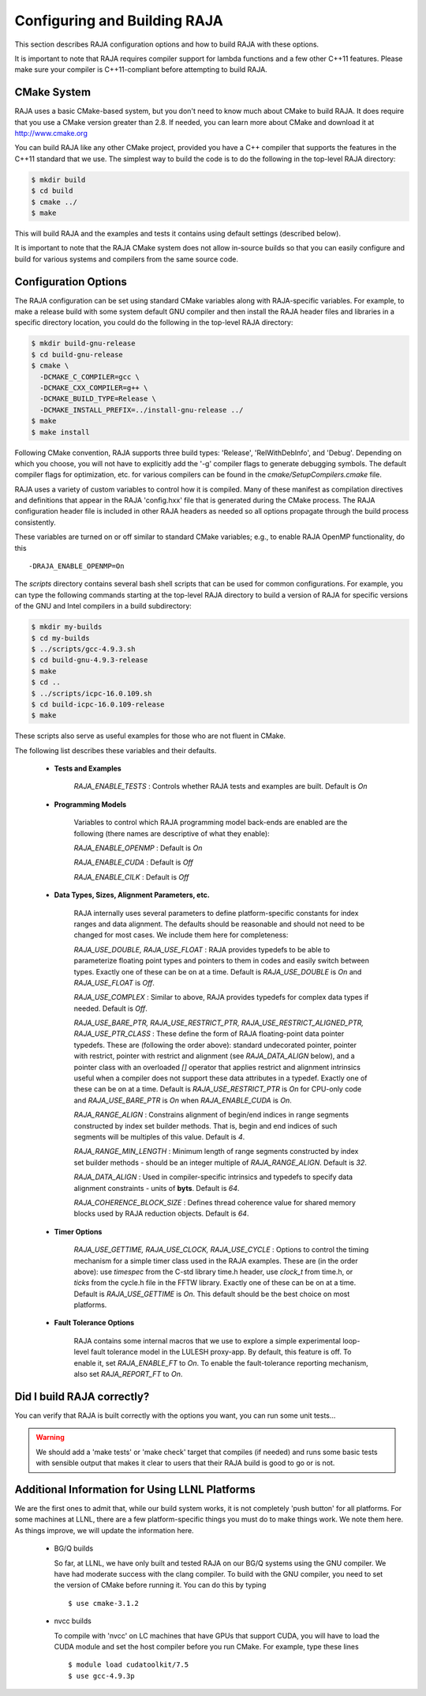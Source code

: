 .. ##
.. ## Copyright (c) 2016, Lawrence Livermore National Security, LLC.
.. ##
.. ## Produced at the Lawrence Livermore National Laboratory.
.. ##
.. ## All rights reserved.
.. ##
.. ## For release details and restrictions, please see raja/README-license.txt
.. ##


===================================
Configuring and Building RAJA 
===================================

This section describes RAJA configuration options and how to build RAJA 
with these options.

It is important to note that RAJA requires compiler support for lambda 
functions and a few other C++11 features. Please make sure your compiler
is C++11-compliant before attempting to build RAJA.

CMake System
-----------------

RAJA uses a basic CMake-based system, but you don't need to know much 
about CMake to build RAJA. It does require that you use a CMake version 
greater than 2.8. If needed, you can learn more about CMake and download
it at `<http://www.cmake.org>`_

You can build RAJA like any other CMake project, provided you have a C++
compiler that supports the features in the C++11 standard that we use. The 
simplest way to build the code is to do the following in the top-level RAJA 
directory:

.. code-block:: sh

    $ mkdir build
    $ cd build
    $ cmake ../
    $ make

This will build RAJA and the examples and tests it contains using default
settings (described below).

It is important to note that the RAJA CMake system does not allow
in-source builds so that you can easily configure and build for various
systems and compilers from the same source code.

Configuration Options
----------------------

The RAJA configuration can be set using standard CMake variables along with
RAJA-specific variables. For example, to make a release build with some 
system default GNU compiler and then install the RAJA header files and
libraries in a specific directory location, you could do the following in 
the top-level RAJA directory:

.. code-block:: sh

    $ mkdir build-gnu-release
    $ cd build-gnu-release
    $ cmake \
      -DCMAKE_C_COMPILER=gcc \
      -DCMAKE_CXX_COMPILER=g++ \
      -DCMAKE_BUILD_TYPE=Release \
      -DCMAKE_INSTALL_PREFIX=../install-gnu-release ../
    $ make
    $ make install

Following CMake convention, RAJA supports three build types: 'Release', 
'RelWithDebInfo', and 'Debug'. Depending on which you choose, you will not
have to explicitly add the '-g' compiler flags to generate debugging symbols.
The default compiler flags for optimization, etc. for various compilers can
be found in the `cmake/SetupCompilers.cmake` file.

RAJA uses a variety of custom variables to control how it is compiled. Many 
of these manifest as compilation directives and definitions that appear in 
the RAJA 'config.hxx' file that is generated during the CMake process. The
RAJA configuration header file is included in other RAJA headers as needed
so all options propagate through the build process consistently.

These variables are turned on or off similar to standard CMake variables; 
e.g., to enable RAJA OpenMP functionality, do this ::

    -DRAJA_ENABLE_OPENMP=On

The `scripts` directory contains several bash shell scripts that can be used 
for common configurations. For example, you can type the following commands
starting at the top-level RAJA directory to build a version of RAJA for 
specific versions of the GNU and Intel compilers in a build subdirectory:

.. code-block:: sh

    $ mkdir my-builds
    $ cd my-builds
    $ ../scripts/gcc-4.9.3.sh 
    $ cd build-gnu-4.9.3-release
    $ make
    $ cd ..
    $ ../scripts/icpc-16.0.109.sh
    $ cd build-icpc-16.0.109-release
    $ make

These scripts also serve as useful examples for those who are not fluent in 
CMake.

The following list describes these variables and their defaults.

  * **Tests and Examples**

     *RAJA_ENABLE_TESTS* : Controls whether RAJA tests and examples are built.
     Default is `On`

  * **Programming Models**

     Variables to control which RAJA programming model back-ends are enabled
     are the following (there names are descriptive of what they enable):

     *RAJA_ENABLE_OPENMP* : Default is `On`

     *RAJA_ENABLE_CUDA* : Default is `Off` 

     *RAJA_ENABLE_CILK* : Default is `Off`

  * **Data Types, Sizes, Alignment Parameters, etc.**

     RAJA internally uses several parameters to define platform-specific
     constants for index ranges and data alignment. The defaults should be 
     reasonable and should not need to be changed for most cases. We include
     them here for completeness:

     *RAJA_USE_DOUBLE, RAJA_USE_FLOAT* : RAJA provides typedefs to be able to
     parameterize floating point types and pointers to them in codes and 
     easily switch between types. Exactly one of these can be on at a time. 
     Default is *RAJA_USE_DOUBLE* is `On` and *RAJA_USE_FLOAT* is `Off`.

     *RAJA_USE_COMPLEX* : Similar to above, RAJA provides typedefs for complex
     data types if needed. Default is `Off`. 

     *RAJA_USE_BARE_PTR, RAJA_USE_RESTRICT_PTR, RAJA_USE_RESTRICT_ALIGNED_PTR, 
     RAJA_USE_PTR_CLASS* : These define the form of RAJA floating-point data
     pointer typedefs. These are (following the order above): standard 
     undecorated pointer, pointer with restrict, pointer with restrict and 
     alignment (see *RAJA_DATA_ALIGN* below), and a pointer class with an 
     overloaded `[]` operator that applies restrict and alignment intrinsics
     useful when a compiler does not support these data attributes in a typedef.
     Exactly one of these can be on at a time. Default is 
     *RAJA_USE_RESTRICT_PTR* is `On` for CPU-only code and `RAJA_USE_BARE_PTR`
     is `On` when *RAJA_ENABLE_CUDA* is `On`.

     *RAJA_RANGE_ALIGN* : Constrains alignment of begin/end indices in range 
     segments constructed by index set builder methods. That is, begin and
     end indices of such segments will be multiples of this value. Default is `4`.
 
     *RAJA_RANGE_MIN_LENGTH* : Minimum length of range segments constructed
     by index set builder methods - should be an integer multiple of 
     *RAJA_RANGE_ALIGN*. Default is `32`. 

     *RAJA_DATA_ALIGN* : Used in compiler-specific intrinsics and typedefs
     to specify data alignment constraints - units of **byts**. Default is `64`.
      
     *RAJA_COHERENCE_BLOCK_SIZE* : Defines thread coherence value for shared
     memory blocks used by RAJA reduction objects. Default is `64`.

  * **Timer Options**

     *RAJA_USE_GETTIME, RAJA_USE_CLOCK, RAJA_USE_CYCLE* : Options to control
     the timing mechanism for a simple timer class used in the RAJA examples.
     These are (in the order above): use `timespec` from the C-std library 
     time.h header, use `clock_t` from time.h, or `ticks` from the cycle.h
     file in the FFTW library. Exactly one of these can be on at a time.
     Default is `RAJA_USE_GETTIME` is `On`. This default should be the 
     best choice on most platforms.

  * **Fault Tolerance Options**
    
     RAJA contains some internal macros that we use to explore a simple
     experimental loop-level fault tolerance model in the LULESH proxy-app. 
     By default, this feature is off. To enable it, set *RAJA_ENABLE_FT* to 
     `On`. To enable the fault-tolerance reporting mechanism, also set 
     *RAJA_REPORT_FT* to `On`.


Did I build RAJA correctly?
---------------------------

You can verify that RAJA is built correctly with the options you want, you 
can run some unit tests...

.. warning:: We should add a 'make tests' or 'make check' target that 
             compiles (if needed) and runs some basic tests with sensible 
             output that makes it clear to users that their RAJA build is
             good to go or is not.


Additional Information for Using LLNL Platforms
------------------------------------------------

We are the first ones to admit that, while our build system works, it is not
completely 'push button' for all platforms. For some machines at LLNL, there 
are a few platform-specific things you must do to make things work. We note
them here. As things improve, we will update the information here.

  * BG/Q builds

    So far, at LLNL, we have only built and tested RAJA on our BG/Q systems
    using the GNU compiler. We have had moderate success with the clang 
    compiler. To build with the GNU compiler, you need to set the version of 
    CMake before running it. You can do this by typing ::

      $ use cmake-3.1.2

  * nvcc builds

    To compile with 'nvcc' on LC machines that have GPUs that support CUDA, 
    you will have to load the CUDA module and set the host compiler before
    you run CMake. For example, type these lines :: 

      $ module load cudatoolkit/7.5
      $ use gcc-4.9.3p


